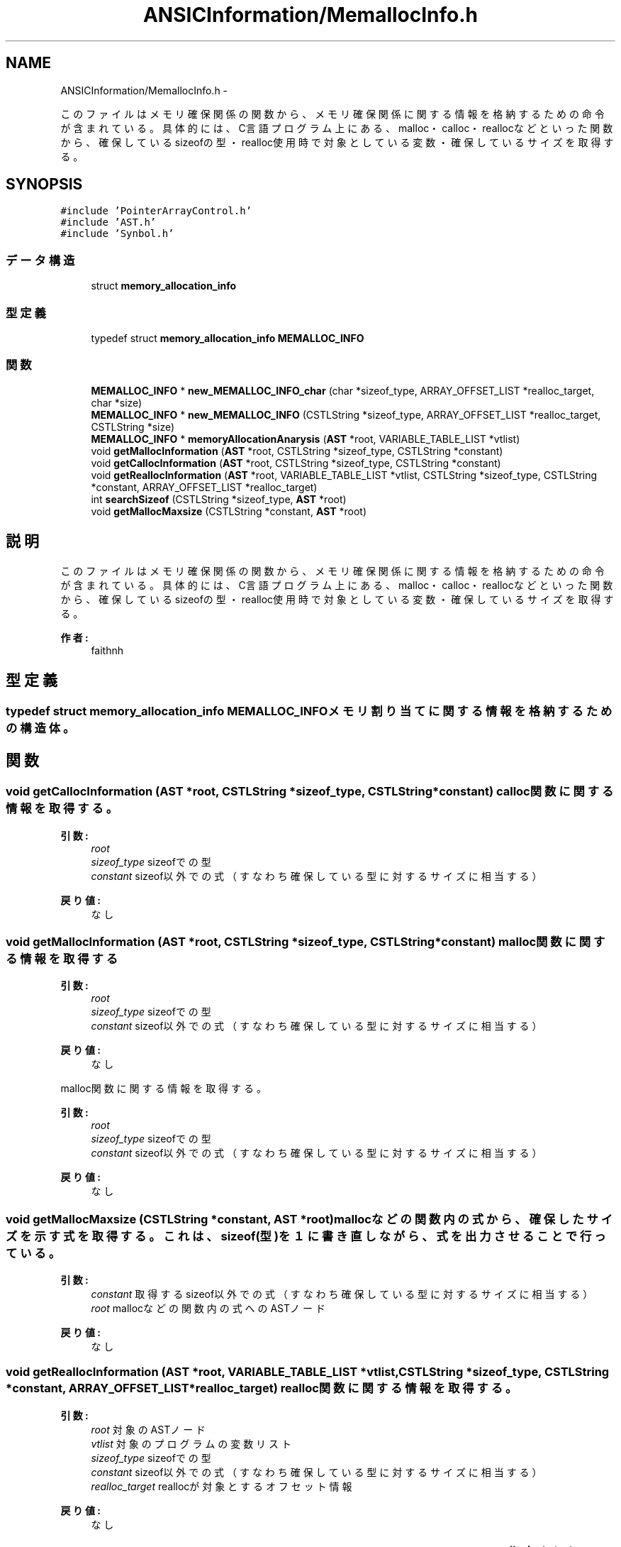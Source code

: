 .TH "ANSICInformation/MemallocInfo.h" 3 "Tue Feb 1 2011" "Version 1.0" "ValidateStatementAdder" \" -*- nroff -*-
.ad l
.nh
.SH NAME
ANSICInformation/MemallocInfo.h \- 
.PP
このファイルはメモリ確保関係の関数から、メモリ確保関係に関する情報を格納するための命令が含まれている。 具体的には、C言語プログラム上にある、malloc・calloc・reallocなどといった関数から、確保しているsizeofの型・realloc使用時で対象としている変数・確保しているサイズを取得する。  

.SH SYNOPSIS
.br
.PP
\fC#include 'PointerArrayControl.h'\fP
.br
\fC#include 'AST.h'\fP
.br
\fC#include 'Synbol.h'\fP
.br

.SS "データ構造"

.in +1c
.ti -1c
.RI "struct \fBmemory_allocation_info\fP"
.br
.in -1c
.SS "型定義"

.in +1c
.ti -1c
.RI "typedef struct \fBmemory_allocation_info\fP \fBMEMALLOC_INFO\fP"
.br
.in -1c
.SS "関数"

.in +1c
.ti -1c
.RI "\fBMEMALLOC_INFO\fP * \fBnew_MEMALLOC_INFO_char\fP (char *sizeof_type, ARRAY_OFFSET_LIST *realloc_target, char *size)"
.br
.ti -1c
.RI "\fBMEMALLOC_INFO\fP * \fBnew_MEMALLOC_INFO\fP (CSTLString *sizeof_type, ARRAY_OFFSET_LIST *realloc_target, CSTLString *size)"
.br
.ti -1c
.RI "\fBMEMALLOC_INFO\fP * \fBmemoryAllocationAnarysis\fP (\fBAST\fP *root, VARIABLE_TABLE_LIST *vtlist)"
.br
.ti -1c
.RI "void \fBgetMallocInformation\fP (\fBAST\fP *root, CSTLString *sizeof_type, CSTLString *constant)"
.br
.ti -1c
.RI "void \fBgetCallocInformation\fP (\fBAST\fP *root, CSTLString *sizeof_type, CSTLString *constant)"
.br
.ti -1c
.RI "void \fBgetReallocInformation\fP (\fBAST\fP *root, VARIABLE_TABLE_LIST *vtlist, CSTLString *sizeof_type, CSTLString *constant, ARRAY_OFFSET_LIST *realloc_target)"
.br
.ti -1c
.RI "int \fBsearchSizeof\fP (CSTLString *sizeof_type, \fBAST\fP *root)"
.br
.ti -1c
.RI "void \fBgetMallocMaxsize\fP (CSTLString *constant, \fBAST\fP *root)"
.br
.in -1c
.SH "説明"
.PP 
このファイルはメモリ確保関係の関数から、メモリ確保関係に関する情報を格納するための命令が含まれている。 具体的には、C言語プログラム上にある、malloc・calloc・reallocなどといった関数から、確保しているsizeofの型・realloc使用時で対象としている変数・確保しているサイズを取得する。 

\fB作者:\fP
.RS 4
faithnh 
.RE
.PP

.SH "型定義"
.PP 
.SS "typedef struct \fBmemory_allocation_info\fP  \fBMEMALLOC_INFO\fP"メモリ割り当てに関する情報を格納するための構造体。 
.SH "関数"
.PP 
.SS "void getCallocInformation (\fBAST\fP *root, CSTLString *sizeof_type, CSTLString *constant)"calloc関数に関する情報を取得する。 
.PP
\fB引数:\fP
.RS 4
\fIroot\fP 
.br
\fIsizeof_type\fP sizeofでの型 
.br
\fIconstant\fP sizeof以外での式（すなわち確保している型に対するサイズに相当する）
.RE
.PP
\fB戻り値:\fP
.RS 4
なし 
.RE
.PP

.SS "void getMallocInformation (\fBAST\fP *root, CSTLString *sizeof_type, CSTLString *constant)"malloc関数に関する情報を取得する 
.PP
\fB引数:\fP
.RS 4
\fIroot\fP 
.br
\fIsizeof_type\fP sizeofでの型 
.br
\fIconstant\fP sizeof以外での式（すなわち確保している型に対するサイズに相当する）
.RE
.PP
\fB戻り値:\fP
.RS 4
なし
.RE
.PP
malloc関数に関する情報を取得する。 
.PP
\fB引数:\fP
.RS 4
\fIroot\fP 
.br
\fIsizeof_type\fP sizeofでの型 
.br
\fIconstant\fP sizeof以外での式（すなわち確保している型に対するサイズに相当する）
.RE
.PP
\fB戻り値:\fP
.RS 4
なし 
.RE
.PP

.SS "void getMallocMaxsize (CSTLString *constant, \fBAST\fP *root)"mallocなどの関数内の式から、確保したサイズを示す式を取得する。これは、sizeof(型)を１に書き直しながら、式を出力させることで行っている。
.PP
\fB引数:\fP
.RS 4
\fIconstant\fP 取得するsizeof以外での式（すなわち確保している型に対するサイズに相当する） 
.br
\fIroot\fP mallocなどの関数内の式へのASTノード 
.RE
.PP
\fB戻り値:\fP
.RS 4
なし 
.RE
.PP

.SS "void getReallocInformation (\fBAST\fP *root, VARIABLE_TABLE_LIST *vtlist, CSTLString *sizeof_type, CSTLString *constant, ARRAY_OFFSET_LIST *realloc_target)"realloc関数に関する情報を取得する。 
.PP
\fB引数:\fP
.RS 4
\fIroot\fP 対象のASTノード 
.br
\fIvtlist\fP 対象のプログラムの変数リスト 
.br
\fIsizeof_type\fP sizeofでの型 
.br
\fIconstant\fP sizeof以外での式（すなわち確保している型に対するサイズに相当する） 
.br
\fIrealloc_target\fP reallocが対象とするオフセット情報
.RE
.PP
\fB戻り値:\fP
.RS 4
なし 
.RE
.PP

.SS "\fBMEMALLOC_INFO\fP* memoryAllocationAnarysis (\fBAST\fP *root, VARIABLE_TABLE_LIST *vtlist)"指定されたASTノードからメモリ確保関係の関数に関する情報を取得する。 
.PP
\fB引数:\fP
.RS 4
\fIroot\fP 指定されたASTノード 
.br
\fIvtlist\fP reallocでreallocのターゲット情報のオフセット情報を取得するのに必要なプログラムの変数リスト 
.RE
.PP
\fB戻り値:\fP
.RS 4
メモリ確保関係の構造体へのアドレスを返す。 
.RE
.PP

.SS "\fBMEMALLOC_INFO\fP* new_MEMALLOC_INFO (CSTLString *sizeof_type, ARRAY_OFFSET_LIST *realloc_target, CSTLString *size)"メモリ割り当てに関する情報を格納するための構造体のデータを生成させる。 
.PP
\fB引数:\fP
.RS 4
\fIsizeof_type\fP sizeofの型名 
.br
\fIrealloc_target\fP realloc時のターゲットタイプ 
.br
\fIsize\fP malloc時のサイズ
.RE
.PP
\fB戻り値:\fP
.RS 4
メモリ割り当てに関する情報を格納するための構造体へのアドレスを返す。 
.RE
.PP

.SS "\fBMEMALLOC_INFO\fP* new_MEMALLOC_INFO_char (char *sizeof_type, ARRAY_OFFSET_LIST *realloc_target, char *size)"メモリ割り当てに関する情報を格納するための構造体のデータを生成させる。 
.PP
\fB引数:\fP
.RS 4
\fIsizeof_type\fP sizeofの型名 
.br
\fIrealloc_target\fP realloc時のターゲットタイプ 
.br
\fIsize\fP malloc時のサイズ
.RE
.PP
\fB戻り値:\fP
.RS 4
メモリ割り当てに関する情報を格納するための構造体へのアドレスを返す。 
.RE
.PP

.SS "int searchSizeof (CSTLString *sizeof_type, \fBAST\fP *root)"指定した式のASTに対して、sizeofを探索し、その型名をsizeof_typeで取得する。もし、式に異なる２種類のsizeof定義があれば、探索フラグは失敗する。 また、見つからなければ、sizeof_typeは何も指定していないままの状態である。 
.PP
\fB引数:\fP
.RS 4
\fIsizeof_type\fP 出力するsizeofの型名 
.br
\fIroot\fP 探索対象の式へのASTノード 
.RE
.PP
\fB戻り値:\fP
.RS 4
なし 
.RE
.PP

.SH "作者"
.PP 
ValidateStatementAdderのソースから Doxygen により生成しました。
